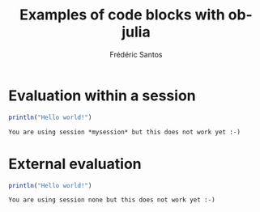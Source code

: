 #+TITLE: Examples of code blocks with ob-julia
#+AUTHOR: Frédéric Santos

* Evaluation within a session
#+BEGIN_SRC julia :results output :session *mysession* :exports both
println("Hello world!")
#+END_SRC

#+RESULTS:
: You are using session *mysession* but this does not work yet :-)

* External evaluation
#+BEGIN_SRC julia :results output :exports both
println("Hello world!")
#+END_SRC

#+RESULTS:
: You are using session none but this does not work yet :-)
